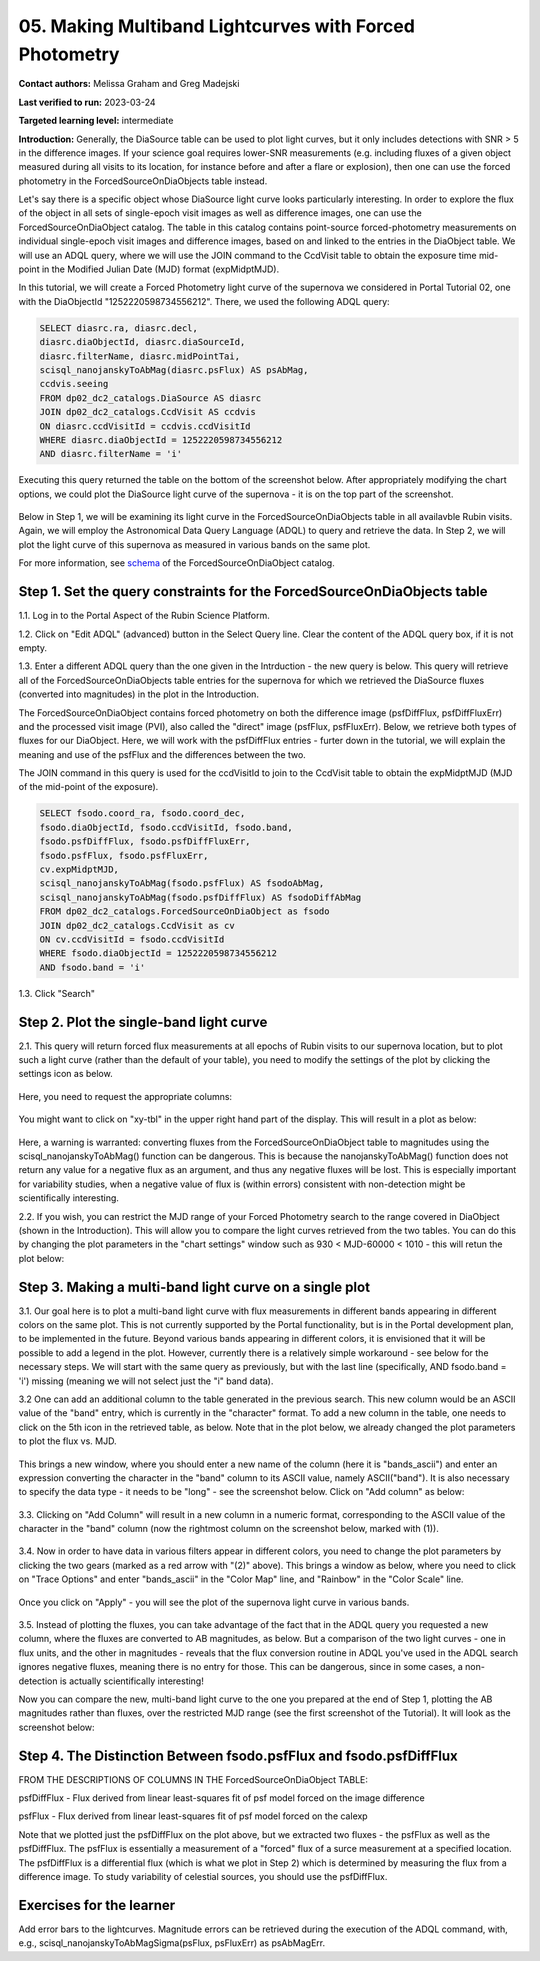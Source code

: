 .. This is the beginning of a new tutorial focussing on learning to study variability using features of the Rubin Portal

.. Review the README on instructions to contribute.
.. Review the style guide to keep a consistent approach to the documentation.
.. Static objects, such as figures, should be stored in the _static directory. Review the _static/README on instructions to contribute.
.. Do not remove the comments that describe each section. They are included to provide guidance to contributors.
.. Do not remove other content provided in the templates, such as a section. Instead, comment out the content and include comments to explain the situation. For example:
	- If a section within the template is not needed, comment out the section title and label reference. Do not delete the expected section title, reference or related comments provided from the template.
    - If a file cannot include a title (surrounded by ampersands (#)), comment out the title from the template and include a comment explaining why this is implemented (in addition to applying the ``title`` directive).

.. This is the label that can be used for cross referencing this file.
.. Recommended title label format is "Directory Name"-"Title Name" -- Spaces should be replaced by hyphens.
.. _Tutorials-Examples-DP0-2-Portal05-Beginner:
.. Each section should include a label for cross referencing to a given area.
.. Recommended format for all labels is "Title Name"-"Section Name" -- Spaces should be replaced by hyphens.
.. To reference a label that isn't associated with an reST object such as a title or figure, you must include the link and explicit title using the syntax :ref:`link text <label-name>`.
.. A warning will alert you of identical labels during the linkcheck process.

########################################################
05.  Making Multiband Lightcurves with Forced Photometry
########################################################

.. This section should provide a brief, top-level description of the page.

**Contact authors:** Melissa Graham and Greg Madejski

**Last verified to run:** 2023-03-24

**Targeted learning level:** intermediate 

**Introduction:**
Generally, the DiaSource table can be used to plot light curves, but it only includes detections with SNR > 5 in the difference images. 
If your science goal requires lower-SNR measurements (e.g. including fluxes of a given object measured during all visits to its location, for instance before and after a flare or explosion), then one can use the forced photometry in the ForcedSourceOnDiaObjects table instead.  

Let's say there is a specific object whose DiaSource light curve looks particularly interesting. 
In order to explore the flux of the object in all sets of single-epoch visit images as well as difference images, one can use the 
ForcedSourceOnDiaObject catalog.  The table in this catalog contains point-source forced-photometry measurements on individual 
single-epoch visit images and difference images, based on and linked to the entries in the DiaObject table.  We will use an ADQL query, where 
we will use the JOIN command to the CcdVisit table to obtain the exposure time mid-point in the 
Modified Julian Date (MJD) format (expMidptMJD).  

In this tutorial, we will create a Forced Photometry light curve of the supernova we considered in Portal Tutorial 02, one with the DiaObjectId "1252220598734556212".  There, we used the following ADQL query:  

.. code-block:: SQL

   SELECT diasrc.ra, diasrc.decl,
   diasrc.diaObjectId, diasrc.diaSourceId,
   diasrc.filterName, diasrc.midPointTai,
   scisql_nanojanskyToAbMag(diasrc.psFlux) AS psAbMag,
   ccdvis.seeing
   FROM dp02_dc2_catalogs.DiaSource AS diasrc
   JOIN dp02_dc2_catalogs.CcdVisit AS ccdvis
   ON diasrc.ccdVisitId = ccdvis.ccdVisitId
   WHERE diasrc.diaObjectId = 1252220598734556212
   AND diasrc.filterName = 'i'

Executing this query returned the table on the bottom of the screenshot below.  After appropriately modifying the chart options, we could plot the DiaSource light curve of the supernova - it is on the top part of the screenshot.  

.. figure:: /_static/portal_tut05_step00.png
    :name: portal_tut05_step00

Below in Step 1, we will be examining its light curve in the ForcedSourceOnDiaObjects table in all availavble Rubin visits.  Again, we will employ the Astronomical Data Query Language (ADQL) to query and retrieve the data.  In Step 2, we will plot the light curve of this supernova as measured in various bands on the same plot.  

For more information, see `schema <https://dm.lsst.org/sdm_schemas/browser/dp02.html#ForcedSourceOnDiaObject>`_ of the ForcedSourceOnDiaObject catalog.  

.. _DP0-2-Portal-5-Step-1:

Step 1. Set the query constraints for the ForcedSourceOnDiaObjects table 
========================================================================

1.1.  Log in to the Portal Aspect of the Rubin Science Platform.  

1.2.  Click on "Edit ADQL" (advanced) button in the Select Query line.  Clear the content of the ADQL query box, if it is not empty.  

1.3.  Enter a different ADQL query than the one given in the Intrduction - the new query is below.  This query will retrieve all of the ForcedSourceOnDiaObjects table entries for the supernova for which we retrieved the DiaSource fluxes (converted into magnitudes) in the plot in the Introduction.  

The ForcedSourceOnDiaObject contains forced photometry on both the difference image (psfDiffFlux, psfDiffFluxErr) 
and the processed visit image (PVI), also called the "direct" image (psfFlux, psfFluxErr).  Below, we retrieve both types of fluxes for our DiaObject.  
Here, we will work with the psfDiffFlux entries - furter down in the tutorial, we will explain the meaning and use of the psfFlux and the differences between the two.  

The JOIN command in this query is used for the ccdVisitId to join to the CcdVisit table to obtain the expMidptMJD (MJD of the mid-point of the exposure).  

.. code-block:: SQL 

   SELECT fsodo.coord_ra, fsodo.coord_dec, 
   fsodo.diaObjectId, fsodo.ccdVisitId, fsodo.band, 
   fsodo.psfDiffFlux, fsodo.psfDiffFluxErr, 
   fsodo.psfFlux, fsodo.psfFluxErr, 
   cv.expMidptMJD, 
   scisql_nanojanskyToAbMag(fsodo.psfFlux) AS fsodoAbMag,
   scisql_nanojanskyToAbMag(fsodo.psfDiffFlux) AS fsodoDiffAbMag
   FROM dp02_dc2_catalogs.ForcedSourceOnDiaObject as fsodo 
   JOIN dp02_dc2_catalogs.CcdVisit as cv 
   ON cv.ccdVisitId = fsodo.ccdVisitId 
   WHERE fsodo.diaObjectId = 1252220598734556212 
   AND fsodo.band = 'i'

1.3. Click "Search"

.. figure:: /_static/portal_tut05_step01a.png
    :name: portal_tut05_step01a

.. _DP0-2-Portal-5-Step-2: 

Step 2. Plot the single-band light curve 
========================================

2.1.  This query will return forced flux measurements at all epochs of Rubin visits to our supernova location, but to plot such a light curve (rather than the default of your table), you need to modify the settings of the plot by clicking the settings icon as below.  

.. figure:: /_static/portal_tut05_step01b.png
    :name: portal_tut05_step01b

Here, you need to request the appropriate columns:  

.. figure:: /_static/portal_tut05_step01c.png
    :name: portal_tut05_step01c
    
You might want to click on "xy-tbl" in the upper right hand part of the display.  This will result in a plot as below:  

.. figure:: /_static/portal_tut05_step01d.png
    :name: portal_tut05_step01d
    
Here, a warning is warranted:  converting fluxes from the ForcedSourceOnDiaObject table to magnitudes using the scisql_nanojanskyToAbMag() function can be dangerous.  This is because the nanojanskyToAbMag() function does not return any value for a negative flux as an argument, and thus any negative fluxes will be lost. This is especially important for variability studies, when a negative value of flux is (within errors) consistent with non-detection might be scientifically interesting.  

2.2.  If you wish, you can restrict the MJD range of your Forced Photometry search to the range covered in DiaObject (shown in the Introduction).  This will allow you to compare the light curves retrieved from the two tables.  You can do this by changing the plot parameters in the "chart settings" window such as 930 < MJD-60000 < 1010 - this will retun the plot below:  

.. figure:: /_static/portal_tut05_step01e.png
    :name: portal_tut05_step01e

.. _DP0-2-Portal-5-Step-3: 

Step 3.  Making a multi-band light curve on a single plot
=========================================================

3.1.  Our goal here is to plot a multi-band light curve with flux measurements in different bands appearing in different colors on the same plot.  This is not currently supported by the Portal functionality, but is in the Portal development plan, to be implemented in the future.  Beyond various bands appearing in different colors, it is envisioned that it will be possible to add a legend in the plot.  However, currently there is a relatively simple workaround - see below for the necessary steps.  We will start with the same query as previously, but with the last line (specifically, AND fsodo.band = 'i') missing (meaning we will not select just the "i" band data).  

3.2  One can add an additional column to the table generated in the previous search.  This new column would be an ASCII value of the "band" entry, which is currently in the "character" format.  To add a new column in the table, one needs to click on the 5th icon in the retrieved table, as below.  Note that in the plot below, we already changed the plot parameters to plot the flux vs.  MJD.  

.. figure:: /_static/portal_tut05_step02a.png
    :name: portal_tut05_step02a

This brings a new window, where you should enter a new name of the column (here it is "bands_ascii") and enter an expression converting the character in the "band" column to its ASCII value, namely ASCII("band").  It is also necessary to specify the data type - it needs to be "long" - see the screenshot below.  Click on "Add column" as below:  

.. figure:: /_static/portal_tut05_step02b.png
    :name: portal_tut05_step02b

3.3.  Clicking on "Add Column" will result in a new column in a numeric format, corresponding to the ASCII value of the character in the "band" column (now the rightmost column on the screenshot below, marked with (1)).  

.. figure:: /_static/portal_tut05_step02c.png
    :name: portal_tut05_step02c

3.4.  Now in order to have data in various filters appear in different colors, you need to change the plot parameters by clicking the two gears (marked as a red arrow with "(2)" above).  This brings a window as below, where you need to click on "Trace Options" and enter "bands_ascii" in the "Color Map" line, and "Rainbow" in the "Color Scale" line.  

.. figure:: /_static/portal_tut05_step02d.png
    :name: portal_tut05_step02d

Once you click on "Apply" - you will see the plot of the supernova light curve in various bands.  

.. figure:: /_static/portal_tut05_step02e.png
    :name: portal_tut05_step02e

3.5.  Instead of plotting the fluxes, you can take advantage of the fact that in the ADQL query you requested a new column, where the fluxes are converted to AB magnitudes, as below.  But a comparison of the two light curves - one in flux units, and the other in magnitudes - reveals that the flux conversion routine in ADQL you've used in the ADQL search ignores negative fluxes, meaning there is no entry for those.  This can be dangerous, since in some cases, a non-detection is actually scientifically interesting!  

Now you can compare the new, multi-band light curve to the one you prepared at the end of Step 1, plotting the AB magnitudes rather than fluxes, over the restricted MJD range (see the first screenshot of the Tutorial).  It will look as the screenshot below:  

.. figure:: /_static/portal_tut05_step02f.png
    :name: portal_tut05_step02f

.. _DP0-2-Portal-5-Step-4: 

Step 4.  The Distinction Between fsodo.psfFlux and fsodo.psfDiffFlux
====================================================================

FROM THE DESCRIPTIONS OF COLUMNS IN THE ForcedSourceOnDiaObject TABLE: 

psfDiffFlux - Flux derived from linear least-squares fit of psf model forced on the image difference

psfFlux - Flux derived from linear least-squares fit of psf model forced on the calexp

Note that we plotted just the psfDiffFlux on the plot above, but we extracted two fluxes - the psfFlux as well as the psfDiffFlux.  The psfFlux is essentially a measurement of a "forced" flux of a surce measurement at a specified location.   The psfDiffFlux is a differential flux (which is what we plot in Step 2) which is determined by measuring the flux from a difference image.  To study variability of celestial sources, you should use the psfDiffFlux.  


Exercises for the learner
=========================

Add error bars to the lightcurves. Magnitude errors can be retrieved during the execution of the ADQL command, with, e.g., scisql_nanojanskyToAbMagSigma(psFlux, psFluxErr) as psAbMagErr.
